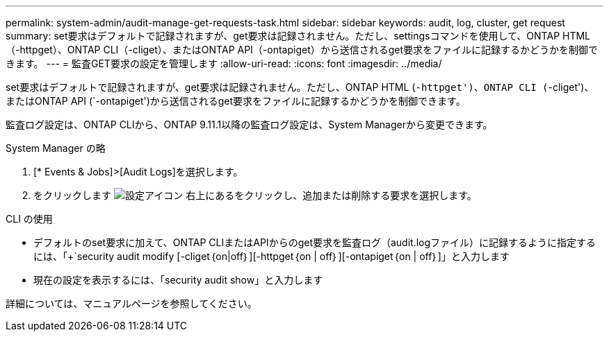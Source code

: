 ---
permalink: system-admin/audit-manage-get-requests-task.html 
sidebar: sidebar 
keywords: audit, log, cluster, get request 
summary: set要求はデフォルトで記録されますが、get要求は記録されません。ただし、settingsコマンドを使用して、ONTAP HTML（-httpget）、ONTAP CLI（-cliget）、またはONTAP API（-ontapiget）から送信されるget要求をファイルに記録するかどうかを制御できます。 
---
= 監査GET要求の設定を管理します
:allow-uri-read: 
:icons: font
:imagesdir: ../media/


[role="lead"]
set要求はデフォルトで記録されますが、get要求は記録されません。ただし、ONTAP HTML (`-httpget')、ONTAP CLI (`-cliget')、またはONTAP API (`-ontapiget')から送信されるget要求をファイルに記録するかどうかを制御できます。

監査ログ設定は、ONTAP CLIから、ONTAP 9.11.1以降の監査ログ設定は、System Managerから変更できます。

[role="tabbed-block"]
====
.System Manager の略
--
. [* Events & Jobs]>[Audit Logs]を選択します。
. をクリックします image:icon_gear.gif["設定アイコン"] 右上にあるをクリックし、追加または削除する要求を選択します。


--
.CLI の使用
--
* デフォルトのset要求に加えて、ONTAP CLIまたはAPIからのget要求を監査ログ（audit.logファイル）に記録するように指定するには、「+`security audit modify [-cliget｛on|off｝][-httpget｛on | off｝][-ontapiget｛on | off｝]」と入力します
* 現在の設定を表示するには、「security audit show」と入力します


詳細については、マニュアルページを参照してください。

--
====